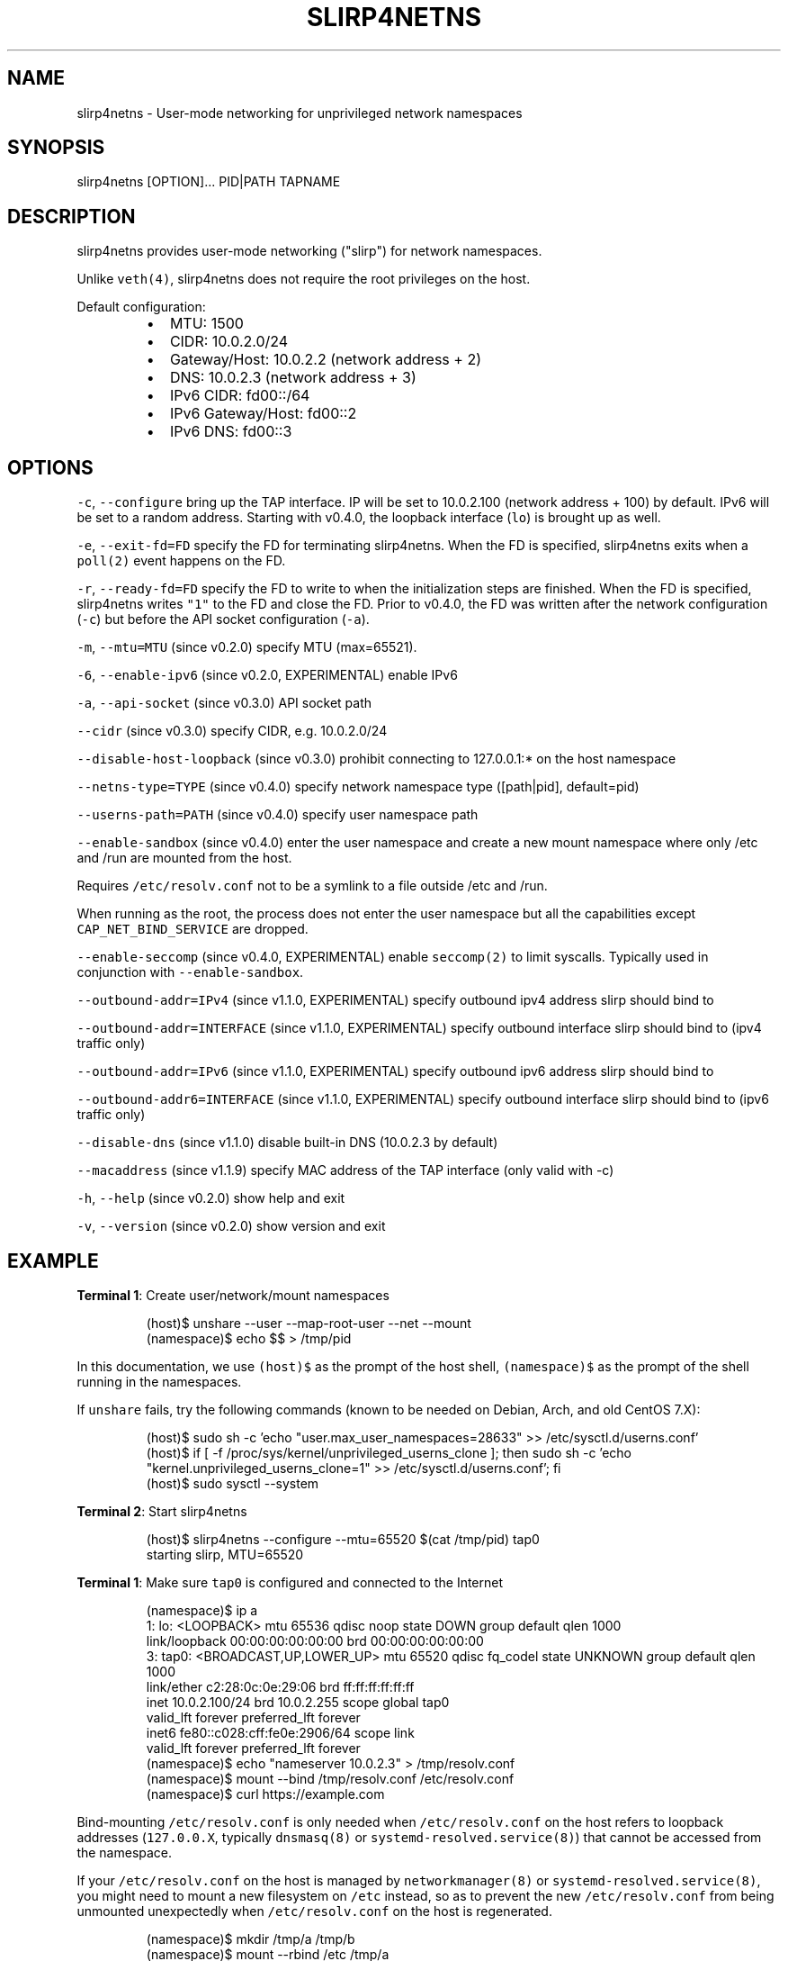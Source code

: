 .nh
.TH SLIRP4NETNS 1 "November 2020" "Rootless Containers" "User Commands"

.SH NAME
.PP
slirp4netns \- User\-mode networking for unprivileged network namespaces


.SH SYNOPSIS
.PP
slirp4netns [OPTION]... PID|PATH TAPNAME


.SH DESCRIPTION
.PP
slirp4netns provides user\-mode networking ("slirp") for network namespaces.

.PP
Unlike \fB\fCveth(4)\fR, slirp4netns does not require the root privileges on the host.

.PP
Default configuration:

.RS
.IP \(bu 2
MTU:               1500
.IP \(bu 2
CIDR:              10.0.2.0/24
.IP \(bu 2
Gateway/Host:      10.0.2.2    (network address + 2)
.IP \(bu 2
DNS:               10.0.2.3    (network address + 3)
.IP \(bu 2
IPv6 CIDR:         fd00::/64
.IP \(bu 2
IPv6 Gateway/Host: fd00::2
.IP \(bu 2
IPv6 DNS:          fd00::3

.RE


.SH OPTIONS
.PP
\fB\fC\-c\fR, \fB\fC\-\-configure\fR
bring up the TAP interface. IP will be set to 10.0.2.100 (network address + 100) by default. IPv6 will be set to a random address.
Starting with v0.4.0, the loopback interface (\fB\fClo\fR) is brought up as well.

.PP
\fB\fC\-e\fR, \fB\fC\-\-exit\-fd=FD\fR
specify the FD for terminating slirp4netns.
When the FD is specified, slirp4netns exits when a \fB\fCpoll(2)\fR event happens on the FD.

.PP
\fB\fC\-r\fR, \fB\fC\-\-ready\-fd=FD\fR
specify the FD to write to when the initialization steps are finished.
When the FD is specified, slirp4netns writes \fB\fC"1"\fR to the FD and close the FD.
Prior to v0.4.0, the FD was written after the network configuration (\fB\fC\-c\fR)
but before the API socket configuration (\fB\fC\-a\fR).

.PP
\fB\fC\-m\fR, \fB\fC\-\-mtu=MTU\fR (since v0.2.0)
specify MTU (max=65521).

.PP
\fB\fC\-6\fR, \fB\fC\-\-enable\-ipv6\fR (since v0.2.0, EXPERIMENTAL)
enable IPv6

.PP
\fB\fC\-a\fR, \fB\fC\-\-api\-socket\fR (since v0.3.0)
API socket path

.PP
\fB\fC\-\-cidr\fR (since v0.3.0)
specify CIDR, e.g. 10.0.2.0/24

.PP
\fB\fC\-\-disable\-host\-loopback\fR (since v0.3.0)
prohibit connecting to 127.0.0.1:* on the host namespace

.PP
\fB\fC\-\-netns\-type=TYPE\fR (since v0.4.0)
specify network namespace type ([path|pid], default=pid)

.PP
\fB\fC\-\-userns\-path=PATH\fR (since v0.4.0)
specify user namespace path

.PP
\fB\fC\-\-enable\-sandbox\fR (since v0.4.0)
enter the user namespace and create a new mount namespace where only /etc and
/run are mounted from the host.

.PP
Requires \fB\fC/etc/resolv.conf\fR not to be a symlink to a file outside /etc and /run.

.PP
When running as the root, the process does not enter the user namespace but all
the capabilities except \fB\fCCAP\_NET\_BIND\_SERVICE\fR are dropped.

.PP
\fB\fC\-\-enable\-seccomp\fR (since v0.4.0, EXPERIMENTAL)
enable \fB\fCseccomp(2)\fR to limit syscalls.
Typically used in conjunction with \fB\fC\-\-enable\-sandbox\fR\&.

.PP
\fB\fC\-\-outbound\-addr=IPv4\fR (since v1.1.0, EXPERIMENTAL)
specify outbound ipv4 address slirp should bind to

.PP
\fB\fC\-\-outbound\-addr=INTERFACE\fR (since v1.1.0, EXPERIMENTAL)
specify outbound interface slirp should bind to (ipv4 traffic only)

.PP
\fB\fC\-\-outbound\-addr=IPv6\fR (since v1.1.0, EXPERIMENTAL)
specify outbound ipv6 address slirp should bind to

.PP
\fB\fC\-\-outbound\-addr6=INTERFACE\fR (since v1.1.0, EXPERIMENTAL)
specify outbound interface slirp should bind to (ipv6 traffic only)

.PP
\fB\fC\-\-disable\-dns\fR (since v1.1.0)
disable built\-in DNS (10.0.2.3 by default)

.PP
\fB\fC\-\-macaddress\fR (since v1.1.9)
specify MAC address of the TAP interface (only valid with \-c)

.PP
\fB\fC\-h\fR, \fB\fC\-\-help\fR (since v0.2.0)
show help and exit

.PP
\fB\fC\-v\fR, \fB\fC\-\-version\fR (since v0.2.0)
show version and exit


.SH EXAMPLE
.PP
\fBTerminal 1\fP: Create user/network/mount namespaces

.PP
.RS

.nf
(host)$ unshare \-\-user \-\-map\-root\-user \-\-net \-\-mount
(namespace)$ echo $$ > /tmp/pid

.fi
.RE

.PP
In this documentation, we use \fB\fC(host)$\fR as the prompt of the host shell, \fB\fC(namespace)$\fR as the prompt of the shell running in the namespaces.

.PP
If \fB\fCunshare\fR fails, try the following commands (known to be needed on Debian, Arch, and old CentOS 7.X):

.PP
.RS

.nf
(host)$ sudo sh \-c 'echo "user.max\_user\_namespaces=28633" >> /etc/sysctl.d/userns.conf'
(host)$ if [ \-f /proc/sys/kernel/unprivileged\_userns\_clone ]; then sudo sh \-c 'echo "kernel.unprivileged\_userns\_clone=1" >> /etc/sysctl.d/userns.conf'; fi
(host)$ sudo sysctl \-\-system

.fi
.RE

.PP
\fBTerminal 2\fP: Start slirp4netns

.PP
.RS

.nf
(host)$ slirp4netns \-\-configure \-\-mtu=65520 $(cat /tmp/pid) tap0
starting slirp, MTU=65520
...

.fi
.RE

.PP
\fBTerminal 1\fP: Make sure \fB\fCtap0\fR is configured and connected to the Internet

.PP
.RS

.nf
(namespace)$ ip a
1: lo: <LOOPBACK> mtu 65536 qdisc noop state DOWN group default qlen 1000
    link/loopback 00:00:00:00:00:00 brd 00:00:00:00:00:00
3: tap0: <BROADCAST,UP,LOWER\_UP> mtu 65520 qdisc fq\_codel state UNKNOWN group default qlen 1000
    link/ether c2:28:0c:0e:29:06 brd ff:ff:ff:ff:ff:ff
    inet 10.0.2.100/24 brd 10.0.2.255 scope global tap0
       valid\_lft forever preferred\_lft forever
    inet6 fe80::c028:cff:fe0e:2906/64 scope link 
       valid\_lft forever preferred\_lft forever
(namespace)$ echo "nameserver 10.0.2.3" > /tmp/resolv.conf
(namespace)$ mount \-\-bind /tmp/resolv.conf /etc/resolv.conf
(namespace)$ curl https://example.com

.fi
.RE

.PP
Bind\-mounting \fB\fC/etc/resolv.conf\fR is only needed when \fB\fC/etc/resolv.conf\fR on
the host refers to loopback addresses (\fB\fC127.0.0.X\fR, typically \fB\fCdnsmasq(8)\fR
or \fB\fCsystemd\-resolved.service(8)\fR) that cannot be accessed from the namespace.

.PP
If your \fB\fC/etc/resolv.conf\fR on the host is managed by \fB\fCnetworkmanager(8)\fR
or \fB\fCsystemd\-resolved.service(8)\fR, you might need to mount a new filesystem on
\fB\fC/etc\fR instead, so as to prevent the new \fB\fC/etc/resolv.conf\fR from being
unmounted unexpectedly when \fB\fC/etc/resolv.conf\fR on the host is regenerated.

.PP
.RS

.nf
(namespace)$ mkdir /tmp/a /tmp/b
(namespace)$ mount \-\-rbind /etc /tmp/a
(namespace)$ mount \-\-rbind /tmp/b /etc
(namespace)$ mkdir /etc/.ro
(namespace)$ mount \-\-move /tmp/a /etc/.ro
(namespace)$ cd /etc
(namespace)$ for f in .ro/*; do ln \-s $f $(basename $f); done
(namespace)$ rm resolv.conf
(namespace)$ echo "nameserver 10.0.2.3" > resolv.conf
(namespace)$ curl https://example.com

.fi
.RE

.PP
These steps can be simplified with \fB\fCrootlesskit \-\-copy\-up=/etc\fR if \fB\fCrootlesskit\fR is installed:

.PP
.RS

.nf
(host)$ rootlesskit \-\-net=slirp4netns \-\-copy\-up=/etc bash
(namespace)$ cat /etc/resolv.conf
nameserver 10.0.2.3

.fi
.RE


.SH ROUTING PING PACKETS
.PP
To route ping packets, you may need to set up \fB\fCnet.ipv4.ping\_group\_range\fR properly as the root.

.PP
e.g.

.PP
.RS

.nf
(host)$ sudo sh \-c 'echo "net.ipv4.ping\_group\_range=0   2147483647" > /etc/sysctl.d/ping\_group\_range.conf'
(host)$ sudo sysctl \-\-system

.fi
.RE


.SH FILTERING CONNECTIONS
.PP
By default, ports listening on \fB\fCINADDR\_LOOPBACK\fR (\fB\fC127.0.0.1\fR) on the host are accessible from the child namespace via the gateway (default: \fB\fC10.0.2.2\fR).
\fB\fC\-\-disable\-host\-loopback\fR can be used to prohibit connecting to \fB\fCINADDR\_LOOPBACK\fR on the host.

.PP
However, a host loopback address might be still accessible via the built\-in DNS (default: \fB\fC10.0.2.3\fR) if \fB\fC/etc/resolv.conf\fR on the host refers to a loopback address.
You may want to set up iptables for limiting access to the built\-in DNS in such a case.

.PP
.RS

.nf
(host)$ nsenter \-t $(cat /tmp/pid) \-U \-n
(namespace)$ iptables \-A OUTPUT \-d 10.0.2.3 \-p udp \-\-dport 53 \-j ACCEPT
(namespace)$ iptables \-A OUTPUT \-d 10.0.2.3 \-j DROP

.fi
.RE


.SH API SOCKET
.PP
slirp4netns can provide QMP\-like API server over an UNIX socket file:

.PP
.RS

.nf
(host)$ slirp4netns \-\-api\-socket /tmp/slirp4netns.sock ...

.fi
.RE

.PP
\fB\fCadd\_hostfwd\fR: Expose a port (IPv4 only)

.PP
.RS

.nf
(namespace)$ json='{"execute": "add\_hostfwd", "arguments": {"proto": "tcp", "host\_addr": "0.0.0.0", "host\_port": 8080, "guest\_addr": "10.0.2.100", "guest\_port": 80}}'
(namespace)$ echo \-n $json | nc \-U /tmp/slirp4netns.sock
{"return": {"id": 42}}

.fi
.RE

.PP
If \fB\fChost\_addr\fR is not specified, then it defaults to "0.0.0.0".

.PP
If \fB\fCguest\_addr\fR is not specified, then it will be set to the default address that corresponds to \fB\fC\-\-configure\fR\&.

.PP
\fB\fClist\_hostfwd\fR: List exposed ports

.PP
.RS

.nf
(namespace)$ json='{"execute": "list\_hostfwd"}'
(namespace)$ echo \-n $json | nc \-U /tmp/slirp4netns.sock
{"return": {"entries": [{"id": 42, "proto": "tcp", "host\_addr": "0.0.0.0", "host\_port": 8080, "guest\_addr": "10.0.2.100", "guest\_port": 80}]}}

.fi
.RE

.PP
\fB\fCremove\_hostfwd\fR: Remove an exposed port

.PP
.RS

.nf
(namespace)$ json='{"execute": "remove\_hostfwd", "arguments": {"id": 42}}'
(namespace)$ echo \-n $json | nc \-U /tmp/slirp4netns.sock
{"return": {}}

.fi
.RE

.PP
Remarks:

.RS
.IP \(bu 2
Client needs to \fB\fCshutdown(2)\fR the socket with \fB\fCSHUT\_WR\fR after sending every request.
i.e. No support for keep\-alive and timeout.
.IP \(bu 2
slirp4netns "stops the world" during processing API requests.
.IP \(bu 2
A request must be less than 4096 bytes.
.IP \(bu 2
JSON responses may contain \fB\fCerror\fR instead of \fB\fCreturn\fR\&.

.RE


.SH DEFINED NAMESPACE PATHS
.PP
A user can define a network namespace path as opposed to the default process ID:

.PP
.RS

.nf
(host)$ slirp4netns \-\-netns\-type=path ... /path/to/netns tap0

.fi
.RE

.PP
Currently, the \fB\fCnetns\-type=TYPE\fR argument supports \fB\fCpath\fR or \fB\fCpid\fR args with the default being \fB\fCpid\fR\&.

.PP
Additionally, a \fB\fC\-\-userns\-path=PATH\fR argument can be included to override any user namespace path defaults

.PP
.RS

.nf
(host)$ slirp4netns \-\-netns\-type=path \-\-userns\-path=/path/to/userns /path/to/netns tap0

.fi
.RE


.SH OUTBOUND ADDRESSES
.PP
A user can defined preferred outbound ipv4 and ipv6 address in multi IP scenarios.

.PP
.RS

.nf
(host)$ slirp4netns \-\-outbound\-addr=10.2.2.10 \-\-outbound\-addr6=fe80::10 ...

.fi
.RE

.PP
Optionally you can use interface names instead of ip addresses.

.PP
.RS

.nf
(host)$ slirp4netns \-\-outbound\-addr=eth0 \-\-outbound\-addr6=eth0 ...

.fi
.RE


.SH INTER\-NAMESPACE COMMUNICATION
.PP
The easiest way to allow inter\-namespace communication is to nest network namespaces inside the slirp4netns's network namespace.

.PP
.RS

.nf
(host)$ nsenter \-t $(cat /tmp/pid) \-U \-n \-m
(namespace)$ mount \-t tmpfs none /run
(namespace)$ ip netns add foo
(namespace)$ ip netns add bar
(namespace)$ ip link add veth\-foo type veth peer name veth\-bar
(namespace)$ ip link set veth\-foo netns foo
(namespace)$ ip link set veth\-bar netns bar
(namespace)$ ip netns exec foo ip link set veth\-foo name eth0
(namespace)$ ip netns exec bar ip link set veth\-bar name eth0
(namespace)$ ip netns exec foo ip link set lo up
(namespace)$ ip netns exec bar ip link set lo up
(namespace)$ ip netns exec foo ip link set eth0 up
(namespace)$ ip netns exec bar ip link set eth0 up
(namespace)$ ip netns exec foo ip addr add 192.168.42.100/24 dev eth0
(namespace)$ ip netns exec bar ip addr add 192.168.42.101/24 dev eth0
(namespace)$ ip netns exec bar ping 192.168.42.100

.fi
.RE

.PP
However, this method does not work when you want to allow communication across multiple slirp4netns instances.
To allow communication across multiple slirp4netns instances, you need to combine another network stack such as
\fB\fCvde\_plug(1)\fR with slirp4netns.

.PP
.RS

.nf
(host)$ vde\_plug \-\-daemon switch:///tmp/switch null://
(host)$ nsenter \-t $(cat /tmp/pid\-instance0) \-U \-n
(namespace\-instance0)$ vde\_plug \-\-daemon vde:///tmp/switch tap://vde
(namespace\-instance0)$ ip link set vde up
(namespace\-instance0)$ ip addr add 192.168.42.100/24 dev vde
(namespace\-instance0)$ exit
(host)$ nsenter \-t $(cat /tmp/pid\-instance1) \-U \-n
(namespace\-instance1)$ vde\_plug \-\-daemon vde:///tmp/switch tap://vde
(namespace\-instance1)$ ip link set vde up
(namespace\-instance1)$ ip addr add 192.168.42.101/24 dev vde
(namespace\-instance1)$ ping 192.168.42.100

.fi
.RE


.SH INTER\-HOST COMMUNICATION
.PP
VXLAN is known to work.
See Usernetes project for the example of multi\-node rootless Kubernetes cluster with VXLAN: \fB\fChttps://github.com/rootless\-containers/usernetes\fR


.SH BUGS
.PP
Kernel 4.20 bumped up the default value of \fB\fC/proc/sys/net/ipv4/tcp\_rmem\fR from 87380 to 131072.
This is known to slow down slirp4netns port forwarding: \fB\fChttps://github.com/rootless\-containers/slirp4netns/issues/128\fR\&.

.PP
As a workaround, you can adjust the value of \fB\fC/proc/sys/net/ipv4/tcp\_rmem\fR inside the namespace.
No real root privilege is needed to modify the file since kernel 4.15.

.PP
.RS

.nf
(host)$ nsenter \-t $(cat /tmp/pid) \-U \-n \-m
(namespace)$ c=$(cat /proc/sys/net/ipv4/tcp\_rmem); echo $c | sed \-e s/131072/87380/g > /proc/sys/net/ipv4/tcp\_rmem

.fi
.RE


.SH SEE ALSO
.PP
\fB\fCnetwork\_namespaces(7)\fR, \fB\fCuser\_namespaces(7)\fR, \fB\fCveth(4)\fR


.SH AVAILABILITY
.PP
The slirp4netns command is available from \fB\fChttps://github.com/rootless\-containers/slirp4netns\fR under GNU GENERAL PUBLIC LICENSE Version 2 (or later).
